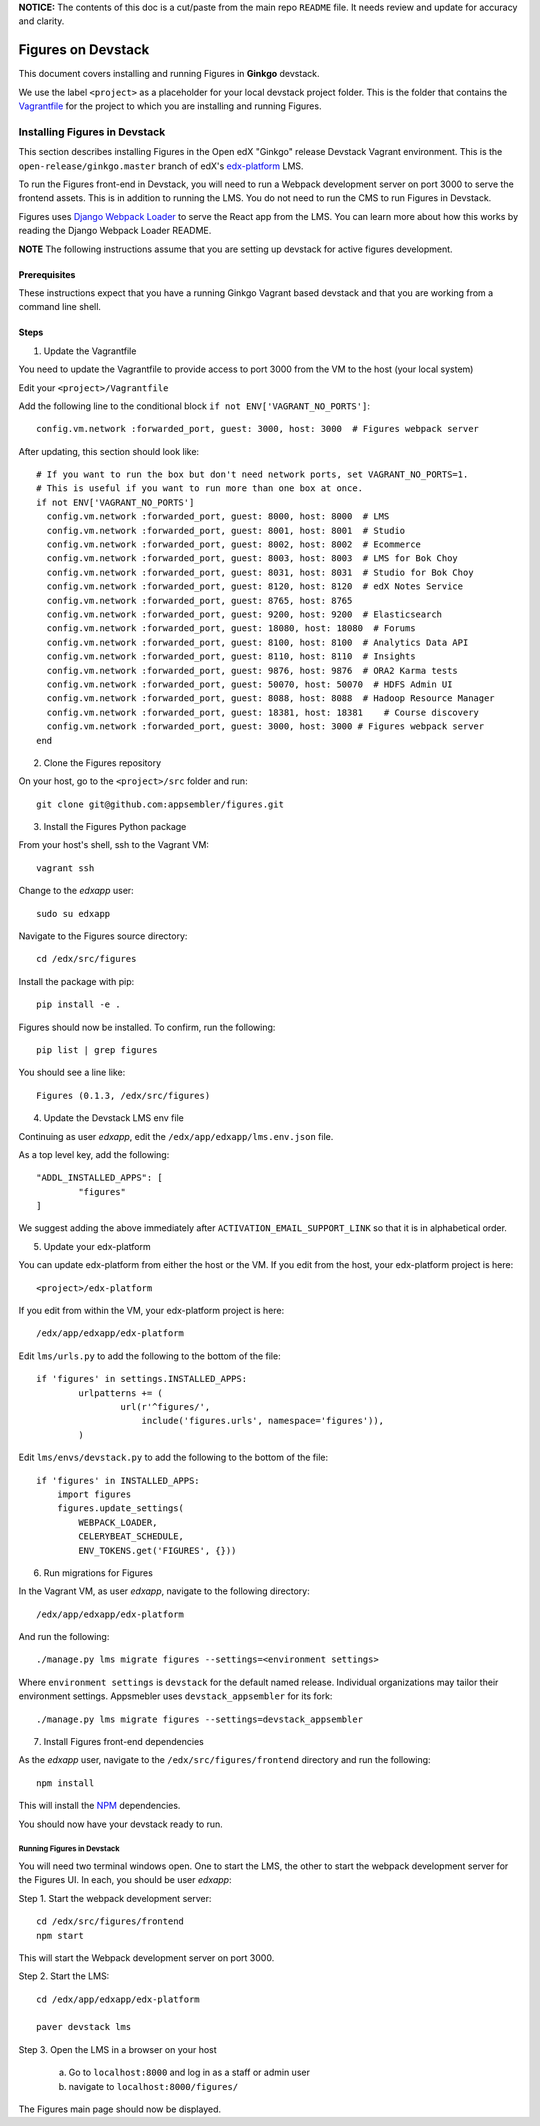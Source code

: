 .. _devstack:


**NOTICE:** The contents of this doc is a cut/paste from the main repo ``README`` file. It needs review and update for accuracy and clarity.


===================
Figures on Devstack
===================

This document covers installing and running Figures in **Ginkgo** devstack.

We use the label ``<project>`` as a placeholder for your local devstack project folder. This is the folder that contains the `Vagrantfile <https://github.com/edx/configuration/blob/open-release/ginkgo.master/vagrant/release/devstack/Vagrantfile>`_ for the project to which you are installing and running Figures. 

------------------------------
Installing Figures in Devstack
------------------------------

This section describes installing Figures in the Open edX "Ginkgo" release Devstack Vagrant environment. This is the ``open-release/ginkgo.master`` branch of edX's `edx-platform <https://github.com/edx/edx-platform/tree/open-release/ginkgo.master>`_ LMS.

To run the Figures front-end in Devstack, you will need to run a Webpack development server on port 3000 to serve the frontend assets. This is in addition to running the LMS. You do not need to run the CMS to run Figures in Devstack.

Figures uses `Django Webpack Loader <https://github.com/owais/django-webpack-loader>`_ to serve the React app from the LMS. You can learn more about how this works by reading the Django Webpack Loader README.


**NOTE** The following instructions assume that you are setting up devstack for active figures development.


Prerequisites
-------------

These instructions expect that you have a running Ginkgo Vagrant based devstack and that you are working from a command line shell.

Steps
-----

1. Update the Vagrantfile 

You need to update the Vagrantfile to provide access to port 3000 from the VM to the host (your local system)

Edit your ``<project>/Vagrantfile``

Add the following line to the conditional block ``if not ENV['VAGRANT_NO_PORTS']``::

	config.vm.network :forwarded_port, guest: 3000, host: 3000  # Figures webpack server


After updating, this section should look like::

	  # If you want to run the box but don't need network ports, set VAGRANT_NO_PORTS=1.
	  # This is useful if you want to run more than one box at once.
	  if not ENV['VAGRANT_NO_PORTS']
	    config.vm.network :forwarded_port, guest: 8000, host: 8000  # LMS
	    config.vm.network :forwarded_port, guest: 8001, host: 8001  # Studio
	    config.vm.network :forwarded_port, guest: 8002, host: 8002  # Ecommerce
	    config.vm.network :forwarded_port, guest: 8003, host: 8003  # LMS for Bok Choy
	    config.vm.network :forwarded_port, guest: 8031, host: 8031  # Studio for Bok Choy
	    config.vm.network :forwarded_port, guest: 8120, host: 8120  # edX Notes Service
	    config.vm.network :forwarded_port, guest: 8765, host: 8765
	    config.vm.network :forwarded_port, guest: 9200, host: 9200  # Elasticsearch
	    config.vm.network :forwarded_port, guest: 18080, host: 18080  # Forums
	    config.vm.network :forwarded_port, guest: 8100, host: 8100  # Analytics Data API
	    config.vm.network :forwarded_port, guest: 8110, host: 8110  # Insights
	    config.vm.network :forwarded_port, guest: 9876, host: 9876  # ORA2 Karma tests
	    config.vm.network :forwarded_port, guest: 50070, host: 50070  # HDFS Admin UI
	    config.vm.network :forwarded_port, guest: 8088, host: 8088  # Hadoop Resource Manager
	    config.vm.network :forwarded_port, guest: 18381, host: 18381    # Course discovery
	    config.vm.network :forwarded_port, guest: 3000, host: 3000 # Figures webpack server
	  end

2. Clone the Figures repository

On your host, go to the ``<project>/src`` folder and run::

	git clone git@github.com:appsembler/figures.git

3. Install the Figures Python package

From your host's shell, ssh to the Vagrant VM::

	vagrant ssh

Change to the *edxapp* user::

	sudo su edxapp

Navigate to the Figures source directory::

	cd /edx/src/figures

Install the package with pip::

	pip install -e .

Figures should now be installed. To confirm, run the following::

	pip list | grep figures

You should see a line like::

	Figures (0.1.3, /edx/src/figures)


4. Update the Devstack LMS env file

Continuing as user *edxapp*, edit the ``/edx/app/edxapp/lms.env.json`` file.

As a top level key, add the following::

	"ADDL_INSTALLED_APPS": [
		"figures"
	]

We suggest adding the above immediately after ``ACTIVATION_EMAIL_SUPPORT_LINK`` so that it is in alphabetical order.


5. Update your edx-platform

You can update edx-platform from either the host or the VM. If you edit from the host, your edx-platform project is here::

	<project>/edx-platform

If you edit from within the VM, your edx-platform project is here::

	/edx/app/edxapp/edx-platform


Edit ``lms/urls.py`` to add the following to the bottom of the file::

	if 'figures' in settings.INSTALLED_APPS:
		urlpatterns += (
			url(r'^figures/',
			    include('figures.urls', namespace='figures')),
		)	


Edit ``lms/envs/devstack.py`` to add the following to the bottom of the file::

	if 'figures' in INSTALLED_APPS:
	    import figures
	    figures.update_settings(
	        WEBPACK_LOADER,
	        CELERYBEAT_SCHEDULE,
	        ENV_TOKENS.get('FIGURES', {}))


6. Run migrations for Figures

In the Vagrant VM, as user *edxapp*, navigate to the following directory::

	/edx/app/edxapp/edx-platform

And run the following::

	./manage.py lms migrate figures --settings=<environment settings>

Where ``environment settings`` is ``devstack`` for the default named release. Individual organizations may tailor their environment settings. Appsmebler uses ``devstack_appsembler`` for its fork::

	./manage.py lms migrate figures --settings=devstack_appsembler


7. Install Figures front-end dependencies

As the *edxapp* user, navigate to the ``/edx/src/figures/frontend`` directory and run the following::

	npm install

This will install the `NPM <https://www.npmjs.com/>`_ dependencies.


You should now have your devstack ready to run.


Running Figures in Devstack
===========================

You will need two terminal windows open. One to start the LMS, the other to start the webpack development server for the Figures UI. In each, you should be user *edxapp*:

Step 1. Start the webpack development server::

	cd /edx/src/figures/frontend
	npm start

This will start the Webpack development server on port 3000.


Step 2. Start the LMS::

	cd /edx/app/edxapp/edx-platform

	paver devstack lms


Step 3. Open the LMS in a browser on your host

	a. Go to ``localhost:8000`` and log in as a staff or admin user
	b. navigate to ``localhost:8000/figures/``


The Figures main page should now be displayed.
